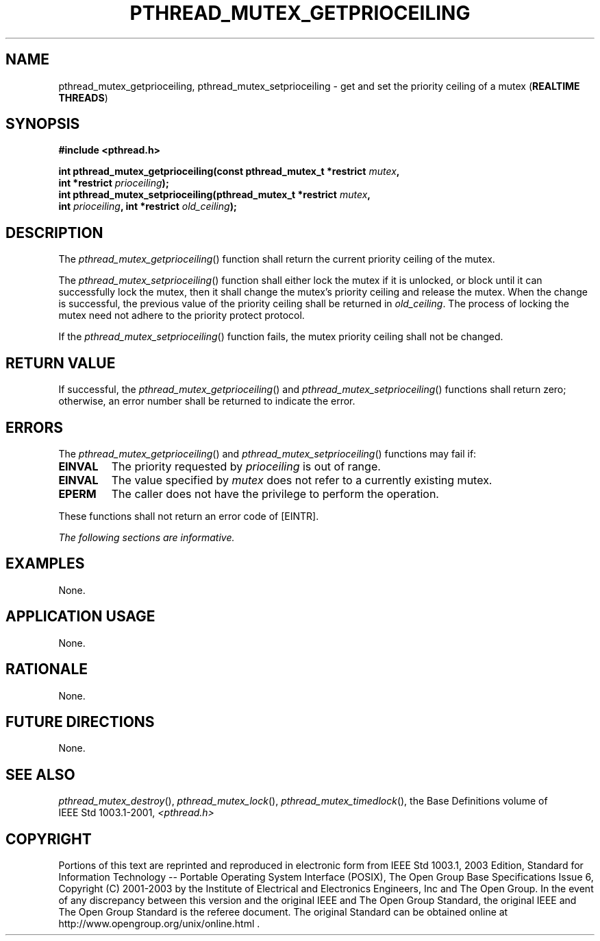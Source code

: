 .\" Copyright (c) 2001-2003 The Open Group, All Rights Reserved 
.TH "PTHREAD_MUTEX_GETPRIOCEILING" 3 2003 "IEEE/The Open Group" "POSIX Programmer's Manual"
.\" pthread_mutex_getprioceiling 
.SH NAME
pthread_mutex_getprioceiling, pthread_mutex_setprioceiling \- get and
set the priority ceiling of a mutex (\fBREALTIME
THREADS\fP)
.SH SYNOPSIS
.LP
\fB#include <pthread.h>
.br
.sp
int pthread_mutex_getprioceiling(const pthread_mutex_t *restrict\fP
\fImutex\fP\fB,
.br
\ \ \ \ \ \  int *restrict\fP \fIprioceiling\fP\fB);
.br
int pthread_mutex_setprioceiling(pthread_mutex_t *restrict\fP \fImutex\fP\fB,
.br
\ \ \ \ \ \  int\fP \fIprioceiling\fP\fB, int *restrict\fP \fIold_ceiling\fP\fB);
\fP
\fB
.br
\fP
.SH DESCRIPTION
.LP
The \fIpthread_mutex_getprioceiling\fP() function shall return the
current priority ceiling of the mutex.
.LP
The \fIpthread_mutex_setprioceiling\fP() function shall either lock
the mutex if it is unlocked, or block until it can
successfully lock the mutex, then it shall change the mutex's priority
ceiling and release the mutex. When the change is
successful, the previous value of the priority ceiling shall be returned
in \fIold_ceiling\fP. The process of locking the mutex
need not adhere to the priority protect protocol.
.LP
If the \fIpthread_mutex_setprioceiling\fP() function fails, the mutex
priority ceiling shall not be changed.
.SH RETURN VALUE
.LP
If successful, the \fIpthread_mutex_getprioceiling\fP() and \fIpthread_mutex_setprioceiling\fP()
functions shall return zero;
otherwise, an error number shall be returned to indicate the error.
.SH ERRORS
.LP
The \fIpthread_mutex_getprioceiling\fP() and \fIpthread_mutex_setprioceiling\fP()
functions may fail if:
.TP 7
.B EINVAL
The priority requested by \fIprioceiling\fP is out of range.
.TP 7
.B EINVAL
The value specified by \fImutex\fP does not refer to a currently existing
mutex.
.TP 7
.B EPERM
The caller does not have the privilege to perform the operation.
.sp
.LP
These functions shall not return an error code of [EINTR].
.LP
\fIThe following sections are informative.\fP
.SH EXAMPLES
.LP
None.
.SH APPLICATION USAGE
.LP
None.
.SH RATIONALE
.LP
None.
.SH FUTURE DIRECTIONS
.LP
None.
.SH SEE ALSO
.LP
\fIpthread_mutex_destroy\fP(), \fIpthread_mutex_lock\fP(), \fIpthread_mutex_timedlock\fP(),
the Base Definitions volume of
IEEE\ Std\ 1003.1-2001, \fI<pthread.h>\fP
.SH COPYRIGHT
Portions of this text are reprinted and reproduced in electronic form
from IEEE Std 1003.1, 2003 Edition, Standard for Information Technology
-- Portable Operating System Interface (POSIX), The Open Group Base
Specifications Issue 6, Copyright (C) 2001-2003 by the Institute of
Electrical and Electronics Engineers, Inc and The Open Group. In the
event of any discrepancy between this version and the original IEEE and
The Open Group Standard, the original IEEE and The Open Group Standard
is the referee document. The original Standard can be obtained online at
http://www.opengroup.org/unix/online.html .
